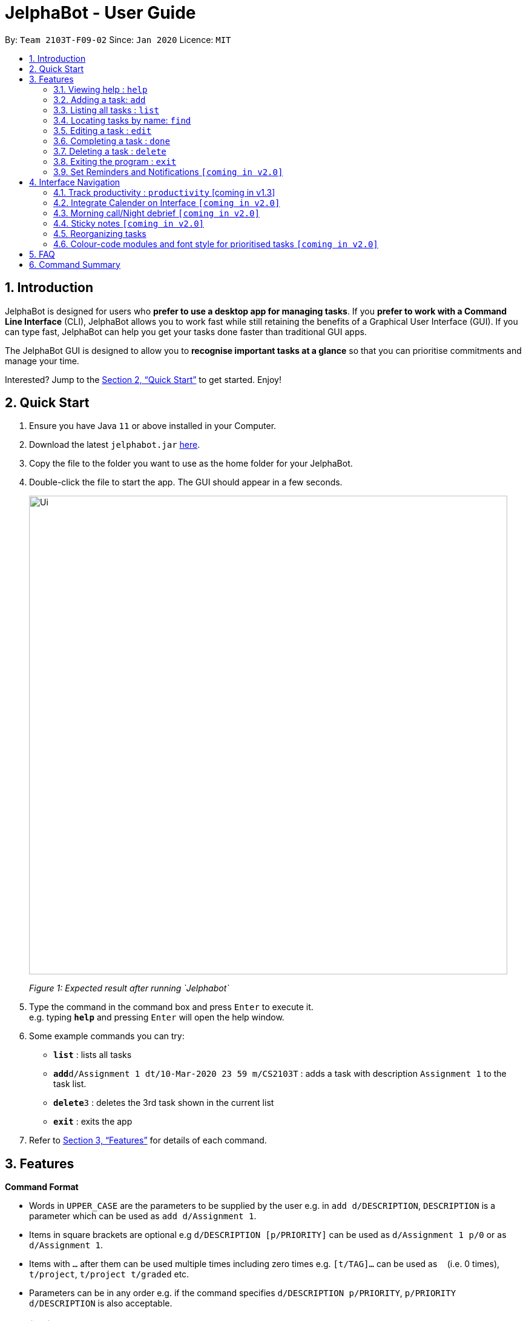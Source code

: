 = JelphaBot - User Guide
:site-section: UserGuide
:toc:
:toc-title:
:toc-placement: preamble
:sectnums:
:imagesDir: images
:stylesDir: stylesheets
:xrefstyle: full
:experimental:
ifdef::env-github[]
:tip-caption: :bulb:
:note-caption: :information_source:
endif::[]
:repoURL: https://github.com/AY1920S2-CS2103T-F09-2/main

By: `Team 2103T-F09-02`      Since: `Jan 2020`      Licence: `MIT`

== Introduction

JelphaBot is designed for users who *prefer to use a desktop app for managing tasks*.
If you *prefer to work with a Command Line Interface* (CLI), JelphaBot allows you to work fast while still retaining the benefits of a Graphical User Interface (GUI).
If you can type fast, JelphaBot can help you get your tasks done faster than traditional GUI apps.

The JelphaBot GUI is designed to allow you to *recognise important tasks at a glance* so that you can prioritise commitments and manage your time.

Interested? Jump to the <<Quick Start>> to get started.
Enjoy!

== Quick Start

. Ensure you have Java `11` or above installed in your Computer.
. Download the latest `jelphabot.jar` link:{repoURL}/releases[here].
. Copy the file to the folder you want to use as the home folder for your JelphaBot.
. Double-click the file to start the app.
The GUI should appear in a few seconds.
+
image::Ui.png[width="790"]
_Figure 1: Expected result after running `Jelphabot`_
+
. Type the command in the command box and press kbd:[Enter] to execute it. +
e.g. typing *`help`* and pressing kbd:[Enter] will open the help window.
. Some example commands you can try:

* *`list`* : lists all tasks
* **`add`**`d/Assignment 1 dt/10-Mar-2020 23 59 m/CS2103T` : adds a task with description `Assignment 1` to the task list.
* **`delete`**`3` : deletes the 3rd task shown in the current list
* *`exit`* : exits the app

. Refer to <<Features>> for details of each command.

[[Features]]

== Features
====
*Command Format*

* Words in `UPPER_CASE` are the parameters to be supplied by the user e.g. in `add d/DESCRIPTION`, `DESCRIPTION` is a parameter which can be used as `add d/Assignment 1`.
* Items in square brackets are optional e.g `d/DESCRIPTION [p/PRIORITY]` can be used as `d/Assignment 1 p/0` or as `d/Assignment 1`.
* Items with `…`​ after them can be used multiple times including zero times e.g. `[t/TAG]...` can be used as `{nbsp}` (i.e. 0 times), `t/project`, `t/project t/graded` etc.
* Parameters can be in any order e.g. if the command specifies `d/DESCRIPTION p/PRIORITY`, `p/PRIORITY d/DESCRIPTION` is also acceptable.
====

=== Viewing help : `help`

Opens a help popup window which provides a link to this user guide.
Format: `help`

image::help.png[width="600]
_Figure 2: Example of an expected result after running `help`_

=== Adding a task: `add`

Adds a task to the task list. +
Format: `d/DESCRIPTION dt/DATETIME m/MODULE_CODE [p/PRIORITY] [t/TAG]...`

image::add.png[width="600"]
_Figure 3: Example of an expected result after running `add`_

****
* For dt/DATETIME inputs, we recommend the format MMM-dd-YYYY HH mm, but it also allows some other formats.
// TODO list datetime accepted formats here
* Values that p/PRIORITY can take are -1, 0 or 1. If not specified, DEFAULTS TO 1.
****

[TIP]
A task can have any number of tags (including 0)

Examples:

* `add add d/Assignment 1 dt/Jan-01-2020 23 59 m/CS3230 p/1`
* `add add d/Project TP dt/Jan-01-2020 23 59 m/CS2103T p/1 t/pair work`

=== Listing all tasks : `list`

Shows a list of all tasks in the task list. +
Format: `list`

image::list.png[width="600"]
_Figure 4: Example of an expected result after running `list`_

The task list is formatted so that you can distinguish urgent tasks at first glance. Tasks are tagged according to their importance:

* Default
* *Important*
* _Optional_

Deadlines that are marked as low priority (`p/-1`) will be _italicized_ to denote that there is no penalty for not meeting the deadline. (or that it denotes an approximate deadline )

Deadlines that are marked as high priority (`p/1`) will be *bolded* to denote that they are more urgent.

Tasks will be organized into drop down menus based on the following Categories:

* Now  +
(Showing tasks due within the next 4 hours)
* Today +
(Showing tasks due by the end of the day)
* This week +
(Showing tasks due by the end of the week, defined as before the next upcoming Monday)
* This month +
(Showing tasks due by the end of the month, defined as all tasks within the same Month and Year as the current date)

The start of every task will be labelled with a visual tag so that you can visually categorize them.

To read more about tags, go <<#Tags, here>>

=== Locating tasks by name: `find`

Finds tasks whose description contain any of the given keywords. +
Format: `find KEYWORD [MORE_KEYWORDS]`

image::find.png[width="600"]
_Figure 5: Example of an expected result after running `find`_

****
* The search is case insensitive. e.g `hans` will match `Hans`
* The order of the keywords does not matter. e.g. `Hans Bo` will match `Bo Hans`
* Only the description is searched.
* Only full words will be matched e.g. `Han` will not match `Hans`
* tasks matching at least one keyword will be returned (i.e. `OR` search). e.g. `Hans Bo` will return `Hans Gruber`, `Bo Yang`
****

Examples:

* `find assignment` +
Returns `Assignment 1` and `assignment task`
* `find Tutorial Project MidTerm` +
Returns any task having descriptions of `Tutorial`, `Project`, or `MidTerm`

// tag::edit[]
=== Editing a task : `edit`

Edit existing tasks by calling `edit` directly from a task page, or `edit <task_index>` from the landing page.
. +
Format: `edit INDEX [d/DESCRIPTION] [dt/DATETIME] [m/MODULE_CODE] [p/PRIORITY (-1, 0, or 1)]
[t/TAG]...`

image::edit.png[width="600"]
_Figure 6: Example of an expected result after running `edit`_

****
* Edits the task at the specified `INDEX`.
* The index refers to the index number shown in the displayed task list.
* The index *must be a positive integer* 1, 2, 3, ...
* At least one of the optional fields must be provided.
* Existing values will be updated to the input values.
* When editing tags, the existing tags of the task will be removed i.e adding of tags is not cumulative.
* You can remove all the task's tags by typing `t/` without specifying any tags after it.
****

Examples:

* `edit 1 m/CS2105 d/Tutorial 2` +
Edits the moduleCode of the 1st task to be `cs2105` and description to `Tutorial 2` respectively.
* `edit 2 dt/Jan-2-2020 23 59 t/` +
Edits the date and time of the 2nd task to be `Jan-2-2020 23 59` and clears all existing tags.
// end::edit[]

=== Completing a task : `done`

Marks a task as done by calling `done` directly from a task page or `done <task_index>` from the landing page. +
Format: `done INDEX`

image::done.png[width="600]
_Figure 7: Example of an expected result after running `done`_

****
* Marks the task at the specified `INDEX` as done.
* The index refers to the index number shown in the displayed task list.
* The index *must be a positive integer* 1, 2, 3, ...
****

// tag::delete[]
=== Deleting a task : `delete`

Deletes tasks by calling `delete` directly from a task page or `delete <task_index>` from the landing page. +
Format: `delete INDEX`

image::delete.png[width="600"]
_Figure 8: Example of an expected result after running `delete`_

****
* Deletes the task at the specified `INDEX`.
* The index refers to the index number shown in the displayed task list.
* The index *must be a positive integer* 1, 2, 3, ...
****

Examples:

* `list` +
`delete 2` +
Deletes the 2nd task in the task list.
* `find Betsy` +
`delete 1` +
Deletes the 1st task in the results of the `find` command.

// end::delete[]
==== Clearing all entries : `clear`

Clears all entries from the task list by calling `clear` directly from a task page or from the landing page. +
Format: `clear`

image::clear.png[width="600"]
_Figure 9: Example of an expected result after running `clear`_

=== Exiting the program : `exit`

Exits the program by calling `exit` directly from a task page or from the landing page. +
Format: `exit`
// no image needed

==== Saving the data

Address book data are saved in the hard disk automatically after any command that changes the data. +
There is no need to save manually.

// tag::dataencryption[]
_{explain how the user can enable/disable data encryption}_

// end::dataencryption[]

=== Set Reminders and Notifications  `[coming in v2.0]`

== Interface Navigation

// tag::productivitytracker[]
=== Track productivity : `productivity` [coming in v1.3]

Switches to the productivity panel showing the user's productivity for the day and highlights tasks with the most and
least time spent. +
Format: `productivity`

// end::productivitytracker[]

==== Starting timer for a task : `start`

Starts timer running for a task. +
Format: `start INDEX`

* Starts the timer for the task at the specified `INDEX` if timer was not running.
* The index refers to the index number shown in the displayed task list.
* The index *must be a positive integer* 1, 2, 3, ...

==== Stopping timer for a task : `stop`

Stops running timer for a task. +
Format: `stop INDEX`

****
* Stops the timer for the task at the specified `INDEX` if timer was running.
* The index refers to the index number shown in the displayed task list.
* The index *must be a positive integer* 1, 2, 3, ...
****

==== Receiving encouragement and criticism

Jelphabot will automatically track the user's productivity in the day and output the appropriate response to the user's
achievements and task completion rate. +
There is need to manually ask for compliments or criticism.

=== Integrate Calender on Interface  `[coming in v2.0]`

=== Morning call/Night debrief  `[coming in v2.0]`

=== Sticky notes  `[coming in v2.0]`

=== Reorganizing tasks

==== Pin Important tasks  `[coming in v2.0]`
==== Sort tasks (by today, week, month)  `[coming in v2.0]`

=== Colour-code modules and font style for prioritised tasks `[coming in v2.0]`

== FAQ

*Q*: How do I transfer my data to another Computer? +
*A*: Install the app in the other computer and overwrite the empty data file it creates with the file that contains the data of your previous Address Book folder.

== Command Summary

* *Help* : `help`
* *Add* `[d/DESCRIPTION] [dt/DATETIME] [m/MODULE_CODE] [p/PRIORITY] [t/TAG]…` +
e.g. `add add d/Project TP dt/Jan-01-2020 23 59 m/CS2103T p/1 t/pair work`
* *List* : `list`
* *Find* : `find KEYWORD [MORE_KEYWORDS]` +
e.g. `find Tutorial Assignment`
* *Edit* : `edit INDEX
[d/DESCRIPTION]
[dt/DATETIME]
[m/MODULE_CODE]
[p/PRIORITY]
[t/TAG]...` +
e.g. `edit 1 m/CS2105 d/Tutorial 2`
* *Done* : `done INDEX` +
e.g. `done 1`
* *Delete* : `delete INDEX` +
e.g. `delete 3`
* *Clear* : `clear`
* *Exit* : `exit`
* *Productivity* : `productivity`
* *Timer* : `start INDEX` or `stop INDEX` +
e.g. `start 1` or `stop 1`
